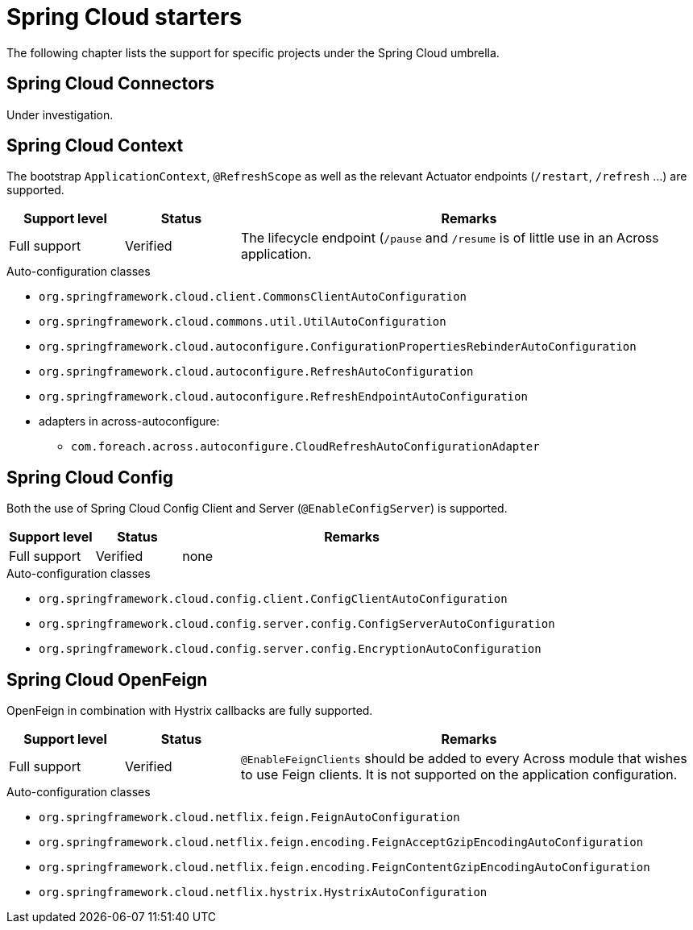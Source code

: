 = Spring Cloud starters
The following chapter lists the support for specific projects under the Spring Cloud umbrella.

== Spring Cloud Connectors
Under investigation.

== Spring Cloud Context
The bootstrap `ApplicationContext`, `@RefreshScope` as well as the relevant Actuator endpoints (`/restart`, `/refresh` ...) are supported.

[cols="1,1,4",opts=header]
|===
|Support level
|Status
|Remarks

|Full support
|Verified
|The lifecycle endpoint (`/pause` and `/resume` is of little use in an Across application.
|===

.Auto-configuration classes
* `org.springframework.cloud.client.CommonsClientAutoConfiguration`
* `org.springframework.cloud.commons.util.UtilAutoConfiguration`
* `org.springframework.cloud.autoconfigure.ConfigurationPropertiesRebinderAutoConfiguration`
* `org.springframework.cloud.autoconfigure.RefreshAutoConfiguration`
* `org.springframework.cloud.autoconfigure.RefreshEndpointAutoConfiguration`
* adapters in across-autoconfigure:
** `com.foreach.across.autoconfigure.CloudRefreshAutoConfigurationAdapter`

== Spring Cloud Config
Both the use of Spring Cloud Config Client and Server (`@EnableConfigServer`) is supported.

[cols="1,1,4",opts=header]
|===
|Support level
|Status
|Remarks

|Full support
|Verified
|none
|===

.Auto-configuration classes
* `org.springframework.cloud.config.client.ConfigClientAutoConfiguration`
* `org.springframework.cloud.config.server.config.ConfigServerAutoConfiguration`
* `org.springframework.cloud.config.server.config.EncryptionAutoConfiguration`

== Spring Cloud OpenFeign
OpenFeign in combination with Hystrix callbacks are fully supported.

[cols="1,1,4",opts=header]
|===
|Support level
|Status
|Remarks

|Full support
|Verified
|`@EnableFeignClients` should be added to every Across module that wishes to use Feign clients.
It is not supported on the application configuration.
|===

.Auto-configuration classes
* `org.springframework.cloud.netflix.feign.FeignAutoConfiguration`
* `org.springframework.cloud.netflix.feign.encoding.FeignAcceptGzipEncodingAutoConfiguration`
* `org.springframework.cloud.netflix.feign.encoding.FeignContentGzipEncodingAutoConfiguration`
* `org.springframework.cloud.netflix.hystrix.HystrixAutoConfiguration`
